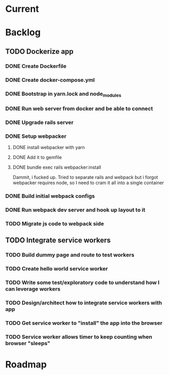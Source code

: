 * Current
* Backlog
** TODO Dockerize app
*** DONE Create Dockerfile
    CLOSED: [2018-10-30 Tue 17:31]
*** DONE Create docker-compose.yml
    CLOSED: [2018-10-30 Tue 17:31]
*** DONE Bootstrap in yarn.lock and node_modules
    CLOSED: [2018-10-30 Tue 17:32]
*** DONE Run web server from docker and be able to connect
    CLOSED: [2018-10-30 Tue 20:41]
*** DONE Upgrade rails server
    CLOSED: [2018-10-30 Tue 20:42]
*** DONE Setup webpacker
    CLOSED: [2018-10-31 Wed 15:21]
**** DONE install webpacker with yarn
     CLOSED: [2018-10-31 Wed 09:37]
**** DONE Add it to gemfile
     CLOSED: [2018-10-31 Wed 09:38]
**** DONE bundle exec rails webpacker:install
     CLOSED: [2018-10-31 Wed 15:21]
     Dammit, i fucked up. Tried to separate rails and webpack but i forgot
     webpacker requires node, so I need to cram it all into a single container
*** DONE Build initial webpack configs
    CLOSED: [2018-10-31 Wed 16:41]
*** DONE Run webpack dev server and hook up layout to it
    CLOSED: [2018-10-31 Wed 16:41]
*** TODO Migrate js code to webpack side
** TODO Integrate service workers
*** TODO Build dummy page and route to test workers
*** TODO Create hello world service worker
*** TODO Write some test/exploratory code to understand how I can leverage workers
*** TODO Design/architect how to integrate service workers with app
*** TODO Get service worker to "install" the app into the browser
*** TODO Service worker allows timer to keep counting when browser "sleeps"
* Roadmap
